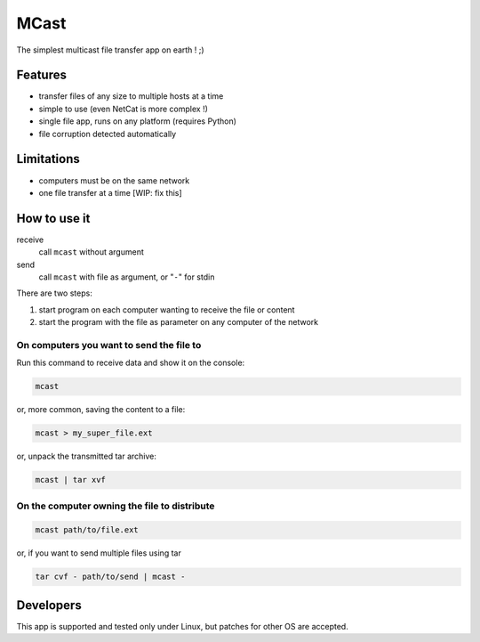 #####
MCast
#####

The simplest multicast file transfer app on earth ! ;)

Features
########

- transfer files of any size to multiple hosts at a time
- simple to use (even NetCat is more complex !)
- single file app, runs on any platform (requires Python)
- file corruption detected automatically

Limitations
###########

- computers must be on the same network
- one file transfer at a time [WIP: fix this] 

How to use it
#############

receive
    call ``mcast`` without argument
send
    call ``mcast`` with file as argument, or "``-``" for stdin

There are two steps:

#. start program on each computer wanting to receive the file or content
#. start the program with the file as parameter on any computer of the network

On computers you want to send the file to
-----------------------------------------

Run this command to receive data and show it on the console:

.. code-block:: console

    mcast

or, more common, saving the content to a file:

.. code-block:: console

    mcast > my_super_file.ext

or, unpack the transmitted tar archive:

.. code-block:: console

    mcast | tar xvf

On the computer owning the file to distribute
---------------------------------------------

.. code-block:: console

    mcast path/to/file.ext

or, if you want to send multiple files using tar

.. code-block:: console

    tar cvf - path/to/send | mcast -


Developers
##########

This app is supported and tested only under Linux, but patches for other OS are accepted.
